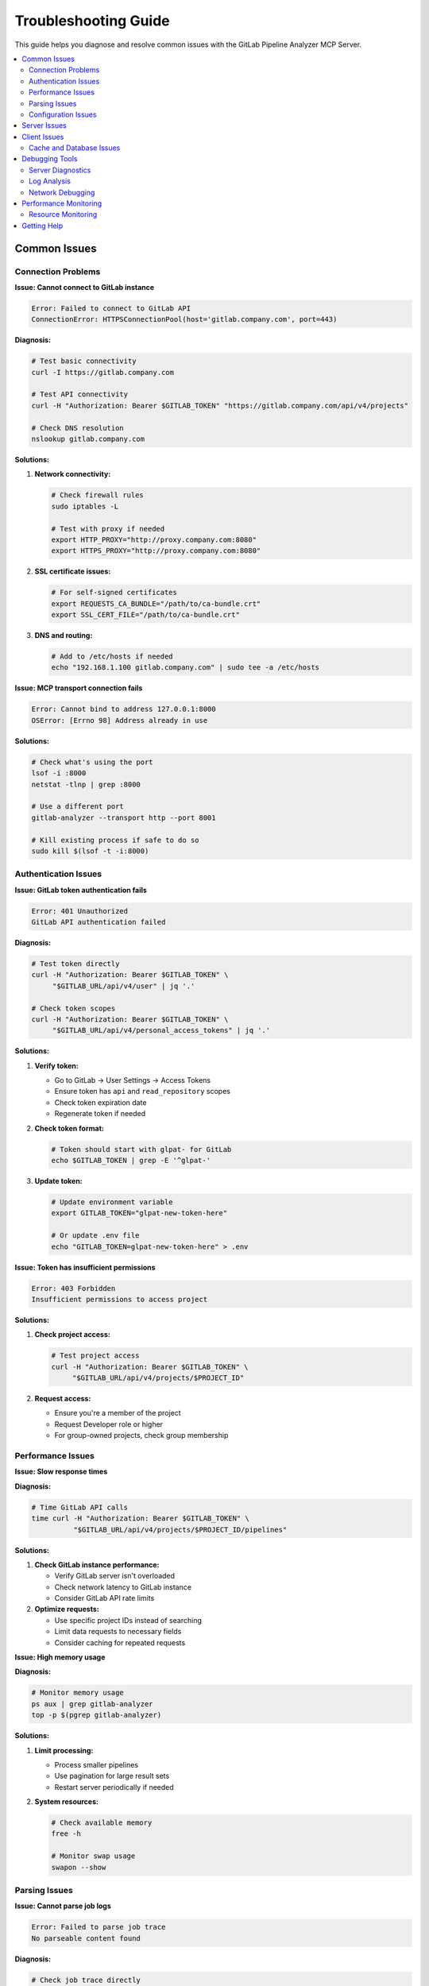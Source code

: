 Troubleshooting Guide
=====================

This guide helps you diagnose and resolve common issues with the GitLab Pipeline Analyzer MCP Server.

.. contents::
   :local:
   :depth: 2

Common Issues
-------------

Connection Problems
~~~~~~~~~~~~~~~~~~~

**Issue: Cannot connect to GitLab instance**

.. code-block:: text

    Error: Failed to connect to GitLab API
    ConnectionError: HTTPSConnectionPool(host='gitlab.company.com', port=443)

**Diagnosis:**

.. code-block:: bash

    # Test basic connectivity
    curl -I https://gitlab.company.com

    # Test API connectivity
    curl -H "Authorization: Bearer $GITLAB_TOKEN" "https://gitlab.company.com/api/v4/projects"

    # Check DNS resolution
    nslookup gitlab.company.com

**Solutions:**

1. **Network connectivity:**

   .. code-block:: bash

       # Check firewall rules
       sudo iptables -L

       # Test with proxy if needed
       export HTTP_PROXY="http://proxy.company.com:8080"
       export HTTPS_PROXY="http://proxy.company.com:8080"

2. **SSL certificate issues:**

   .. code-block:: bash

       # For self-signed certificates
       export REQUESTS_CA_BUNDLE="/path/to/ca-bundle.crt"
       export SSL_CERT_FILE="/path/to/ca-bundle.crt"

3. **DNS and routing:**

   .. code-block:: bash

       # Add to /etc/hosts if needed
       echo "192.168.1.100 gitlab.company.com" | sudo tee -a /etc/hosts

**Issue: MCP transport connection fails**

.. code-block:: text

    Error: Cannot bind to address 127.0.0.1:8000
    OSError: [Errno 98] Address already in use

**Solutions:**

.. code-block:: bash

    # Check what's using the port
    lsof -i :8000
    netstat -tlnp | grep :8000

    # Use a different port
    gitlab-analyzer --transport http --port 8001

    # Kill existing process if safe to do so
    sudo kill $(lsof -t -i:8000)

Authentication Issues
~~~~~~~~~~~~~~~~~~~~~

**Issue: GitLab token authentication fails**

.. code-block:: text

    Error: 401 Unauthorized
    GitLab API authentication failed

**Diagnosis:**

.. code-block:: bash

    # Test token directly
    curl -H "Authorization: Bearer $GITLAB_TOKEN" \
         "$GITLAB_URL/api/v4/user" | jq '.'

    # Check token scopes
    curl -H "Authorization: Bearer $GITLAB_TOKEN" \
         "$GITLAB_URL/api/v4/personal_access_tokens" | jq '.'

**Solutions:**

1. **Verify token:**

   - Go to GitLab → User Settings → Access Tokens
   - Ensure token has ``api`` and ``read_repository`` scopes
   - Check token expiration date
   - Regenerate token if needed

2. **Check token format:**

   .. code-block:: bash

       # Token should start with glpat- for GitLab
       echo $GITLAB_TOKEN | grep -E '^glpat-'

3. **Update token:**

   .. code-block:: bash

       # Update environment variable
       export GITLAB_TOKEN="glpat-new-token-here"

       # Or update .env file
       echo "GITLAB_TOKEN=glpat-new-token-here" > .env

**Issue: Token has insufficient permissions**

.. code-block:: text

    Error: 403 Forbidden
    Insufficient permissions to access project

**Solutions:**

1. **Check project access:**

   .. code-block:: bash

       # Test project access
       curl -H "Authorization: Bearer $GITLAB_TOKEN" \
            "$GITLAB_URL/api/v4/projects/$PROJECT_ID"

2. **Request access:**

   - Ensure you're a member of the project
   - Request Developer role or higher
   - For group-owned projects, check group membership

Performance Issues
~~~~~~~~~~~~~~~~~~

**Issue: Slow response times**

**Diagnosis:**

.. code-block:: bash

    # Time GitLab API calls
    time curl -H "Authorization: Bearer $GITLAB_TOKEN" \
              "$GITLAB_URL/api/v4/projects/$PROJECT_ID/pipelines"

**Solutions:**

1. **Check GitLab instance performance:**

   - Verify GitLab server isn't overloaded
   - Check network latency to GitLab instance
   - Consider GitLab API rate limits

2. **Optimize requests:**

   - Use specific project IDs instead of searching
   - Limit data requests to necessary fields
   - Consider caching for repeated requests

**Issue: High memory usage**

**Diagnosis:**

.. code-block:: bash

    # Monitor memory usage
    ps aux | grep gitlab-analyzer
    top -p $(pgrep gitlab-analyzer)

**Solutions:**

1. **Limit processing:**

   - Process smaller pipelines
   - Use pagination for large result sets
   - Restart server periodically if needed

2. **System resources:**

   .. code-block:: bash

       # Check available memory
       free -h

       # Monitor swap usage
       swapon --show

Parsing Issues
~~~~~~~~~~~~~~

**Issue: Cannot parse job logs**

.. code-block:: text

    Error: Failed to parse job trace
    No parseable content found

**Diagnosis:**

.. code-block:: bash

    # Check job trace directly
    curl -H "Authorization: Bearer $GITLAB_TOKEN" \
         "$GITLAB_URL/api/v4/projects/$PROJECT_ID/jobs/$JOB_ID/trace"

**Solutions:**

1. **Verify job has trace:**

   - Check that job has completed
   - Ensure job generated output
   - Verify job trace isn't empty

2. **Check trace format:**

   - Server supports pytest and generic log formats
   - Ensure logs contain recognizable error patterns
   - Check for ANSI color codes that might interfere

**Issue: Incorrect error extraction**

**Solutions:**

1. **Use appropriate parser:**

   - Use pytest tools for Python test jobs
   - Use generic log tools for other job types
   - Check tool descriptions for best fit

2. **Verify log content:**

   - Ensure error messages are in expected format
   - Check for truncated logs
   - Verify complete error traces are available

Configuration Issues
~~~~~~~~~~~~~~~~~~~~

**Issue: Environment variables not loaded**

.. code-block:: text

    Error: GITLAB_TOKEN environment variable not set

**Solutions:**

1. **Check environment:**

   .. code-block:: bash

       # Verify variables are set
       env | grep GITLAB
       echo "URL: $GITLAB_URL"
       echo "Token: ${GITLAB_TOKEN:0:10}..."

2. **Load .env file:**

   .. code-block:: bash

       # Source .env file manually
       source .env

       # Or use with command
       env $(cat .env | xargs) gitlab-analyzer

3. **Check file permissions:**

   .. code-block:: bash

       # Verify .env file permissions
       ls -la .env

       # Fix permissions if needed
       chmod 600 .env

**Issue: Wrong GitLab URL**

.. code-block:: text

    Error: Name or service not known

**Solutions:**

.. code-block:: bash

    # Verify URL format
    echo $GITLAB_URL

    # Should be like: https://gitlab.com or https://gitlab.company.com
    # No trailing slash
    export GITLAB_URL="https://gitlab.company.com"

Server Issues
-------------

**Issue: Server won't start**

**Diagnosis:**

.. code-block:: bash

    # Run with verbose output
    uv run gitlab-analyzer --transport stdio

    # Check Python environment
    which python
    python --version
    uv --version

**Solutions:**

1. **Check dependencies:**

   .. code-block:: bash

       # Reinstall dependencies
       uv sync --all-extras

       # Or with pip
       pip install -e .

2. **Python environment:**

   .. code-block:: bash

       # Ensure Python 3.10+
       python --version

       # Check import works
       python -c "import gitlab_analyzer"

**Issue: Server crashes during operation**

**Diagnosis:**

.. code-block:: bash

    # Run server and check output
    gitlab-analyzer --transport http --port 8000

    # Check system resources
    df -h  # Disk space
    free -h  # Memory

**Solutions:**

1. **Check logs:**

   - Review FastMCP output for error messages
   - Look for Python tracebacks
   - Check for out-of-memory errors

2. **Resource management:**

   .. code-block:: bash

       # Monitor resource usage
       htop

       # Restart server if needed
       pkill -f gitlab-analyzer
       gitlab-analyzer --transport http --port 8000

**Issue: HTTP transport not accessible**

.. code-block:: text

    Error: Connection refused (http://localhost:8000/mcp)

**Solutions:**

1. **Check server binding:**

   .. code-block:: bash

       # For external access, use 0.0.0.0
       gitlab-analyzer --transport http --host 0.0.0.0 --port 8000

       # Check if server is listening
       netstat -tlnp | grep :8000

2. **Firewall configuration:**

   .. code-block:: bash

       # Allow port through firewall (Ubuntu/Debian)
       sudo ufw allow 8000

       # CentOS/RHEL
       sudo firewall-cmd --permanent --add-port=8000/tcp
       sudo firewall-cmd --reload

Client Issues
-------------

**Issue: Claude Desktop can't connect**

**Solutions:**

1. **Check configuration:**

   Verify ``claude_desktop_config.json``:

   .. code-block:: json

       {
         "mcpServers": {
           "gitlab-pipeline-analyzer": {
             "command": "uv",
             "args": ["run", "gitlab-analyzer"],
             "env": {
               "GITLAB_URL": "https://gitlab.com",
               "GITLAB_TOKEN": "your-token-here"
             }
           }
         }
       }

2. **Test manually:**

   .. code-block:: bash

       # Test the exact command Claude Desktop would run
       uv run gitlab-analyzer

**Issue: HTTP client connection problems**

**Solutions:**

1. **Test endpoint:**

   .. code-block:: bash

       # Test MCP endpoint
       curl -X POST http://localhost:8000/mcp \
            -H "Content-Type: application/json" \
            -d '{"jsonrpc":"2.0","id":1,"method":"tools/list","params":{}}'

2. **Check CORS (if needed):**

   For browser clients, ensure CORS is handled by your reverse proxy or client configuration.

Cache and Database Issues
~~~~~~~~~~~~~~~~~~~~~~~~~

**Issue: SQLite threading warnings**

.. code-block:: text

    Exception in thread Thread-1:
    RuntimeError: Event loop is closed

**These warnings are harmless!**

These occur during application shutdown when:

- The Python event loop closes while SQLite background threads are running
- aiosqlite tries to communicate with the closed event loop
- This is expected behavior with async SQLite libraries

**Solutions:**

✅ **Safe to ignore** - No data loss or corruption occurs
✅ **Cosmetic only** - Doesn't affect server functionality
✅ **Expected behavior** - Common with aiosqlite applications
✅ **Cleanup related** - Only happens during shutdown

The server includes improved cleanup to minimize these warnings, but they may still appear occasionally during testing or script termination.

Debugging Tools
---------------

Server Diagnostics
~~~~~~~~~~~~~~~~~~

**Environment Check:**

.. code-block:: bash

    # Check all relevant environment variables
    env | grep -E "(GITLAB|MCP)_"

    # Verify GitLab connectivity
    curl -I "$GITLAB_URL"

    # Test token
    curl -H "Authorization: Bearer $GITLAB_TOKEN" \
         "$GITLAB_URL/api/v4/user"

**Manual Testing:**

.. code-block:: bash

    # Test individual components
    python -c "
    import os
    from gitlab_analyzer.api.client import GitLabClient

    client = GitLabClient(
        url=os.environ['GITLAB_URL'],
        token=os.environ['GITLAB_TOKEN']
    )

    # Test connection
    user = client.get_current_user()
    print(f'Connected as: {user.name}')
    "

Log Analysis
~~~~~~~~~~~~

**Server Output:**

FastMCP provides built-in logging. Monitor server output for:

- Connection attempts
- Authentication status
- Request processing
- Error messages

**System Logs:**

.. code-block:: bash

    # Check system logs for errors
    journalctl -u gitlab-analyzer  # If using systemd

    # Check for Python errors
    dmesg | grep python

**GitLab API Debugging:**

.. code-block:: bash

    # Test API calls manually
    curl -v -H "Authorization: Bearer $GITLAB_TOKEN" \
         "$GITLAB_URL/api/v4/projects/$PROJECT_ID/pipelines/$PIPELINE_ID"

Network Debugging
~~~~~~~~~~~~~~~~~

**Connectivity Tests:**

.. code-block:: bash

    # Test basic connectivity
    ping gitlab.company.com

    # Test SSL
    openssl s_client -connect gitlab.company.com:443

    # Test with specific IP
    curl -H "Host: gitlab.company.com" http://192.168.1.100

**Proxy Configuration:**

.. code-block:: bash

    # Test with proxy
    curl --proxy http://proxy.company.com:8080 \
         -H "Authorization: Bearer $GITLAB_TOKEN" \
         "$GITLAB_URL/api/v4/user"

Performance Monitoring
----------------------

Resource Monitoring
~~~~~~~~~~~~~~~~~~~

**System Resources:**

.. code-block:: bash

    # Monitor CPU and memory
    top -p $(pgrep gitlab-analyzer)

    # Check disk usage
    df -h

    # Monitor network
    netstat -i

**Application Performance:**

.. code-block:: bash

    # Time API calls
    time curl -H "Authorization: Bearer $GITLAB_TOKEN" \
              "$GITLAB_URL/api/v4/projects"

    # Monitor request rates
    watch -n 1 'netstat -an | grep :8000 | wc -l'

Getting Help
------------

**Community Support:**

- Check project documentation: :doc:`index`
- Review configuration guide: :doc:`configuration`
- See examples: :doc:`examples`

**Issue Reporting:**

When reporting issues, include:

1. **Environment information:**

   .. code-block:: bash

       python --version
       uv --version
       gitlab-analyzer --version  # If server starts

2. **Configuration (sanitized):**

   .. code-block:: bash

       # Don't include actual tokens!
       echo "GITLAB_URL: $GITLAB_URL"
       echo "Token set: $([ -n "$GITLAB_TOKEN" ] && echo "Yes" || echo "No")"

3. **Error messages and logs**
4. **Steps to reproduce the issue**

**Self-Diagnosis Checklist:**

- [ ] GitLab token has correct permissions
- [ ] Network connectivity to GitLab instance works
- [ ] Environment variables are properly set
- [ ] Server starts without errors
- [ ] Can make basic GitLab API calls manually
- [ ] Firewall allows necessary ports (for HTTP transport)
- [ ] Python environment has all dependencies installed
